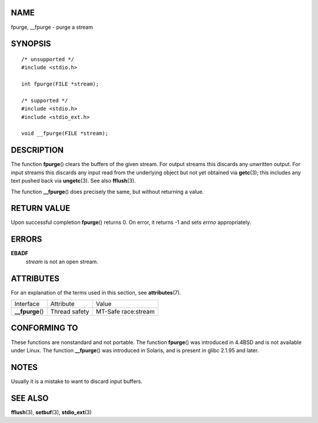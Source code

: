 NAME
====

fpurge, \__fpurge - purge a stream

SYNOPSIS
========

::

   /* unsupported */
   #include <stdio.h>

   int fpurge(FILE *stream);

   /* supported */
   #include <stdio.h>
   #include <stdio_ext.h>

   void __fpurge(FILE *stream);

DESCRIPTION
===========

The function **fpurge**\ () clears the buffers of the given stream. For
output streams this discards any unwritten output. For input streams
this discards any input read from the underlying object but not yet
obtained via **getc**\ (3); this includes any text pushed back via
**ungetc**\ (3). See also **fflush**\ (3).

The function **\__fpurge**\ () does precisely the same, but without
returning a value.

RETURN VALUE
============

Upon successful completion **fpurge**\ () returns 0. On error, it
returns -1 and sets *errno* appropriately.

ERRORS
======

**EBADF**
   *stream* is not an open stream.

ATTRIBUTES
==========

For an explanation of the terms used in this section, see
**attributes**\ (7).

================= ============= ===================
Interface         Attribute     Value
**\__fpurge**\ () Thread safety MT-Safe race:stream
================= ============= ===================

CONFORMING TO
=============

These functions are nonstandard and not portable. The function
**fpurge**\ () was introduced in 4.4BSD and is not available under
Linux. The function **\__fpurge**\ () was introduced in Solaris, and is
present in glibc 2.1.95 and later.

NOTES
=====

Usually it is a mistake to want to discard input buffers.

SEE ALSO
========

**fflush**\ (3), **setbuf**\ (3), **stdio_ext**\ (3)
